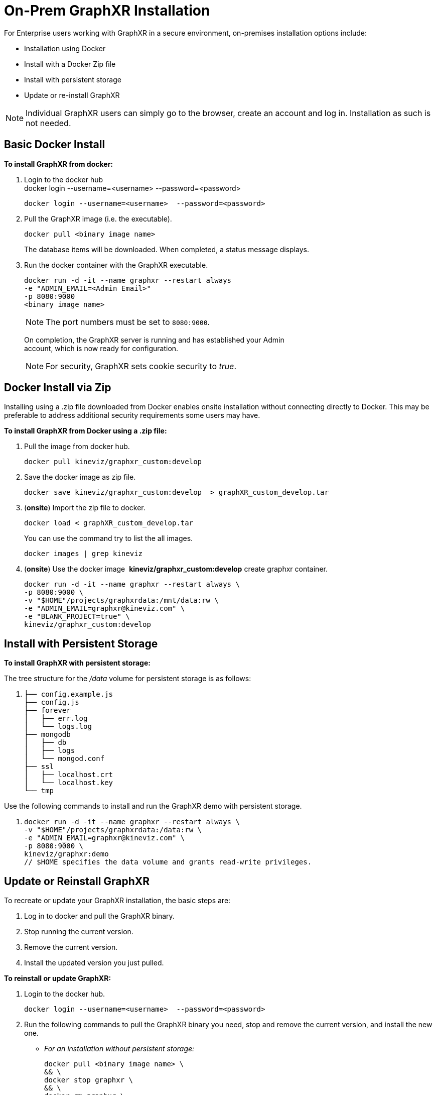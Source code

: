 = On-Prem GraphXR Installation

For Enterprise users working with GraphXR in a secure environment, on-premises installation options include:
 
* Installation using Docker
* Install with a Docker Zip file
* Install with persistent storage
* Update or re-install GraphXR

NOTE: Individual GraphXR users can simply go to the browser, create an account and log in. Installation as such is not needed.

== Basic Docker Install

*To install GraphXR from docker:*

. Login to the docker hub +
docker login --username=<username> --password=<password>
+
....
docker login --username=<username>  --password=<password>
....
. Pull the GraphXR image (i.e. the executable).
+
....
docker pull <binary image name>
....
+
The database items will be downloaded. When completed, a status message displays.
. Run the docker container with the GraphXR executable.
+
....
docker run -d -it --name graphxr --restart always
-e "ADMIN_EMAIL=<Admin Email>"
-p 8080:9000
<binary image name>
....
+

NOTE: The port numbers must be set to `+8080:9000+`.

+
On completion, the GraphXR server is running and has established your Admin +
account, which is now ready for configuration. 
+

NOTE: For security, GraphXR sets cookie security to _true_.

== Docker Install via Zip

Installing using a .zip file downloaded from Docker enables onsite installation without connecting directly to Docker. This may be preferable to address additional security requirements some users may have.

*To install GraphXR from Docker using a .zip file:*

. Pull the image from docker hub.
+
....
docker pull kineviz/graphxr_custom:develop
....
. Save the docker image as zip file.
+
....
docker save kineviz/graphxr_custom:develop  > graphXR_custom_develop.tar
....
. (*onsite*) Import the zip file to docker.
+
....
docker load < graphXR_custom_develop.tar 
....
+
You can use the command try to list the all images.
+
....
docker images | grep kineviz
....
. (*onsite*) Use the docker image  *kineviz/graphxr_custom:develop* create graphxr container.
+
....
docker run -d -it --name graphxr --restart always \
-p 8080:9000 \
-v "$HOME"/projects/graphxrdata:/mnt/data:rw \
-e "ADMIN_EMAIL=graphxr@kineviz.com" \
-e "BLANK_PROJECT=true" \
kineviz/graphxr_custom:develop
....

== Install with Persistent Storage

*To install GraphXR with persistent storage:*

The tree structure for the _/data_ volume for persistent storage is as follows:

. {blank}
+
....
├── config.example.js
├── config.js
├── forever
│   ├── err.log
│   └── logs.log
├── mongodb
│   ├── db
│   ├── logs
│   └── mongod.conf
├── ssl 
│   ├── localhost.crt
│   └── localhost.key
└── tmp  
....

Use the following commands to install and run the GraphXR demo with persistent storage.

. {blank}
+
....
docker run -d -it --name graphxr --restart always \
-v "$HOME"/projects/graphxrdata:/data:rw \
-e "ADMIN_EMAIL=graphxr@kineviz.com" \
-p 8080:9000 \
kineviz/graphxr:demo
// $HOME specifies the data volume and grants read-write privileges.
....

== Update or Reinstall GraphXR

To recreate or update your GraphXR installation, the basic steps are:

. Log in to docker and pull the GraphXR binary.
. Stop running the current version.
. Remove the current version.
. Install the updated version you just pulled.

*To reinstall or update GraphXR:*

. Login to the docker hub.
+
....
docker login --username=<username>  --password=<password>
....
. Run the following commands to pull the GraphXR binary you need, stop and remove the current version, and install the new one.

* _For an installation without persistent storage:_
+
....
docker pull <binary image name> \
&& \
docker stop graphxr \
&& \
docker rm graphxr \
docker run -d -it --name graphxr --restart always \
-e "ADMIN_EMAIL=<Admin Email>" \
-p 8080:9000 \
<binary image name>
....
* _For an installation with persistent storage:_
+
....
docker pull <binary image name> \
&& \
docker stop graphxr \
&& \
docker rm graphxr \
&& \
docker run -d -it --name graphxr --restart always \
-v "$HOME"/projects/graphxrdata:/data:rw \
-e "ADMIN_EMAIL=<Admin Email>" \
-p 8080:9000 \
<binary image name>
// $HOME specifies the data volume and grants read-write privileges.
.... 

== Create or Update the Admin account

An admin account is set up and registered during installation.  

*Information needed to register the  _Admin_ user*:

* Admin *_Email_* address you want to use.
* Admin *_Password_* and *_Confirm Password_* 
* *_First Name_*, *_Last Name_*, and *_City_*

+
Once the admin account is registered, an admin user can select *_Admin_* from the user dropdown menu to open the *_Admin_* panel.
+
image::/v2_17/01_01_AdminOpen.png[,720,480,role=text-left] 